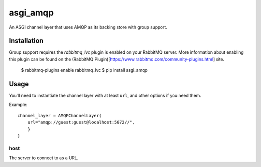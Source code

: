 asgi_amqp
==========

An ASGI channel layer that uses AMQP as its backing store with group support.

Installation
------------

Group support requires the `rabbitmq_lvc` plugin is enabled on your RabbitMQ server.
More information about enabling this plugin can be found on the (RabbitMQ Plugin)[https://www.rabbitmq.com/community-plugins.html] site.

     $ rabbitmq-plugins enable rabbitmq_lvc
     $ pip install asgi_amqp

Usage
-----

You'll need to instantiate the channel layer with at least ``url``,
and other options if you need them.

Example::

    channel_layer = AMQPChannelLayer(
        url="amqp://guest:guest@localhost:5672//",
        }
    )

host
~~~~

The server to connect to as a URL.


